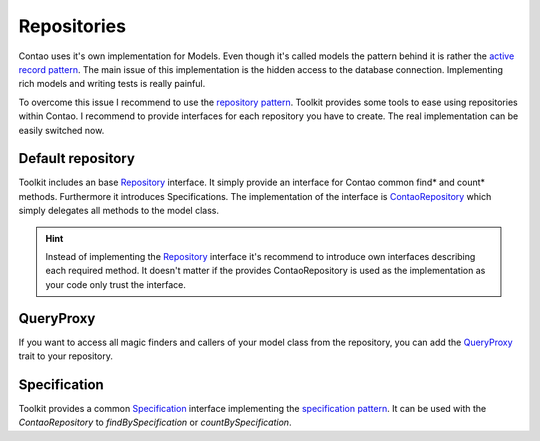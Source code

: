 Repositories
============

Contao uses it's own implementation for Models. Even though it's called models the pattern behind it is rather the
`active record pattern`_. The main issue of this implementation is the hidden access to the database connection.
Implementing rich models and writing tests is really painful.

To overcome this issue I recommend to use the `repository pattern`_. Toolkit provides some tools to ease using
repositories within Contao. I recommend to provide interfaces for each repository you have to create. The real
implementation can be easily switched now.


Default repository
------------------

Toolkit includes an base `Repository`_ interface. It simply provide an interface for Contao common find* and
count* methods. Furthermore it introduces Specifications. The implementation of the interface is `ContaoRepository`_
which simply delegates all methods to the model class.

.. hint:: Instead of implementing the `Repository`_ interface it's recommend to introduce own interfaces describing each
   required method. It doesn't matter if the provides ContaoRepository is used as the implementation as your code only
   trust the interface.


QueryProxy
----------

If you want to access all magic finders and callers of your model class from the repository, you can add the
`QueryProxy`_ trait to your repository.


Specification
-------------

Toolkit provides a common `Specification`_ interface implementing the `specification pattern`_. It can be used with the
`ContaoRepository` to `findBySpecification` or `countBySpecification`.


.. _active record pattern: https://en.wikipedia.org/wiki/Active_record_pattern
.. _repository pattern: http://martinfowler.com/eaaCatalog/repository.html
.. _Repository: https://github.com/netzmacht/contao-toolkit/blob/develop/src/Data/Model/Repository.php
.. _ContaoRepository: https://github.com/netzmacht/contao-toolkit/blob/develop/src/Data/Model/ContaoRepository.php
.. _QueryProxy: https://github.com/netzmacht/contao-toolkit/blob/develop/src/Data/Model/QueryProxy.php
.. _Specification: https://github.com/netzmacht/contao-toolkit/blob/develop/src/Data/Model/Specification.php
.. _specification pattern: https://en.wikipedia.org/wiki/Specification_pattern
